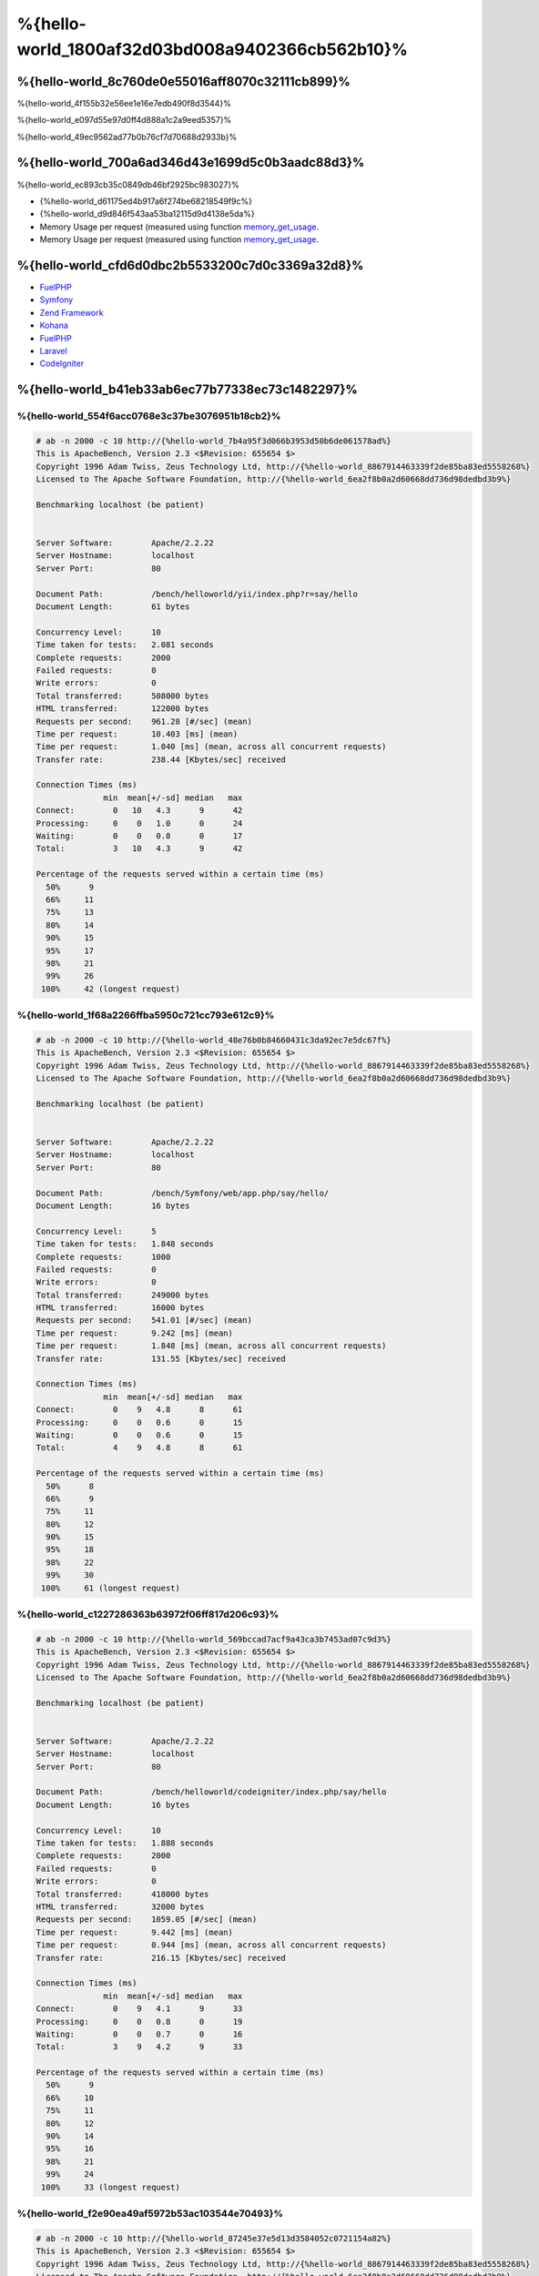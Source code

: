 %{hello-world_1800af32d03bd008a9402366cb562b10}%
=====================

%{hello-world_8c760de0e55016aff8070c32111cb899}%
----------------------------------
%{hello-world_4f155b32e56ee1e16e7edb490f8d3544}%

%{hello-world_e097d55e97d0ff4d888a1c2a9eed5357}%

%{hello-world_49ec9562ad77b0b76cf7d70688d2933b}%

%{hello-world_700a6ad346d43e1699d5c0b3aadc88d3}%
--------------------------------
%{hello-world_ec893cb35c0849db46bf2925bc983027}%

* {%hello-world_d61175ed4b917a6f274be68218549f9c%}
* {%hello-world_d9d846f543aa53ba12115d9d4138e5da%}
* Memory Usage per request (measured using function memory_get_usage_.
* Memory Usage per request (measured using function memory_get_usage_.

%{hello-world_cfd6d0dbc2b5533200c7d0c3369a32d8}%
-----------------------
* FuelPHP_ 
* Symfony_ 
* `Zend Framework`_ 
* Kohana_
* FuelPHP_ 
* Laravel_
* CodeIgniter_

%{hello-world_b41eb33ab6ec77b77338ec73c1482297}%
-------

%{hello-world_554f6acc0768e3c37be3076951b18cb2}%
^^^^^^^^^^^^^^^^^^^^^^^^^^^^^^^^^^^^^^^^

.. code-block:: php

    # ab -n 2000 -c 10 http://{%hello-world_7b4a95f3d066b3953d50b6de061578ad%}
    This is ApacheBench, Version 2.3 <$Revision: 655654 $>
    Copyright 1996 Adam Twiss, Zeus Technology Ltd, http://{%hello-world_8867914463339f2de85ba83ed5558268%}
    Licensed to The Apache Software Foundation, http://{%hello-world_6ea2f8b0a2d60668dd736d98dedbd3b9%}

    Benchmarking localhost (be patient)


    Server Software:        Apache/2.2.22
    Server Hostname:        localhost
    Server Port:            80

    Document Path:          /bench/helloworld/yii/index.php?r=say/hello
    Document Length:        61 bytes

    Concurrency Level:      10
    Time taken for tests:   2.081 seconds
    Complete requests:      2000
    Failed requests:        0
    Write errors:           0
    Total transferred:      508000 bytes
    HTML transferred:       122000 bytes
    Requests per second:    961.28 [#/sec] (mean)
    Time per request:       10.403 [ms] (mean)
    Time per request:       1.040 [ms] (mean, across all concurrent requests)
    Transfer rate:          238.44 [Kbytes/sec] received

    Connection Times (ms)
                  min  mean[+/-sd] median   max
    Connect:        0   10   4.3      9      42
    Processing:     0    0   1.0      0      24
    Waiting:        0    0   0.8      0      17
    Total:          3   10   4.3      9      42

    Percentage of the requests served within a certain time (ms)
      50%      9
      66%     11
      75%     13
      80%     14
      90%     15
      95%     17
      98%     21
      99%     26
     100%     42 (longest request)


%{hello-world_1f68a2266ffba5950c721cc793e612c9}%
^^^^^^^^^^^^^^^^^^^^^^

.. code-block:: php

    # ab -n 2000 -c 10 http://{%hello-world_48e76b0b84660431c3da92ec7e5dc67f%}
    This is ApacheBench, Version 2.3 <$Revision: 655654 $>
    Copyright 1996 Adam Twiss, Zeus Technology Ltd, http://{%hello-world_8867914463339f2de85ba83ed5558268%}
    Licensed to The Apache Software Foundation, http://{%hello-world_6ea2f8b0a2d60668dd736d98dedbd3b9%}

    Benchmarking localhost (be patient)


    Server Software:        Apache/2.2.22
    Server Hostname:        localhost
    Server Port:            80

    Document Path:          /bench/Symfony/web/app.php/say/hello/
    Document Length:        16 bytes

    Concurrency Level:      5
    Time taken for tests:   1.848 seconds
    Complete requests:      1000
    Failed requests:        0
    Write errors:           0
    Total transferred:      249000 bytes
    HTML transferred:       16000 bytes
    Requests per second:    541.01 [#/sec] (mean)
    Time per request:       9.242 [ms] (mean)
    Time per request:       1.848 [ms] (mean, across all concurrent requests)
    Transfer rate:          131.55 [Kbytes/sec] received

    Connection Times (ms)
                  min  mean[+/-sd] median   max
    Connect:        0    9   4.8      8      61
    Processing:     0    0   0.6      0      15
    Waiting:        0    0   0.6      0      15
    Total:          4    9   4.8      8      61

    Percentage of the requests served within a certain time (ms)
      50%      8
      66%      9
      75%     11
      80%     12
      90%     15
      95%     18
      98%     22
      99%     30
     100%     61 (longest request)


%{hello-world_c1227286363b63972f06ff817d206c93}%
^^^^^^^^^^^^^^^^^

.. code-block:: php

    # ab -n 2000 -c 10 http://{%hello-world_569bccad7acf9a43ca3b7453ad07c9d3%}
    This is ApacheBench, Version 2.3 <$Revision: 655654 $>
    Copyright 1996 Adam Twiss, Zeus Technology Ltd, http://{%hello-world_8867914463339f2de85ba83ed5558268%}
    Licensed to The Apache Software Foundation, http://{%hello-world_6ea2f8b0a2d60668dd736d98dedbd3b9%}

    Benchmarking localhost (be patient)


    Server Software:        Apache/2.2.22
    Server Hostname:        localhost
    Server Port:            80

    Document Path:          /bench/helloworld/codeigniter/index.php/say/hello
    Document Length:        16 bytes

    Concurrency Level:      10
    Time taken for tests:   1.888 seconds
    Complete requests:      2000
    Failed requests:        0
    Write errors:           0
    Total transferred:      418000 bytes
    HTML transferred:       32000 bytes
    Requests per second:    1059.05 [#/sec] (mean)
    Time per request:       9.442 [ms] (mean)
    Time per request:       0.944 [ms] (mean, across all concurrent requests)
    Transfer rate:          216.15 [Kbytes/sec] received

    Connection Times (ms)
                  min  mean[+/-sd] median   max
    Connect:        0    9   4.1      9      33
    Processing:     0    0   0.8      0      19
    Waiting:        0    0   0.7      0      16
    Total:          3    9   4.2      9      33

    Percentage of the requests served within a certain time (ms)
      50%      9
      66%     10
      75%     11
      80%     12
      90%     14
      95%     16
      98%     21
      99%     24
     100%     33 (longest request)


%{hello-world_f2e90ea49af5972b53ac103544e70493}%
^^^^^^^^^^^^

.. code-block:: php

    # ab -n 2000 -c 10 http://{%hello-world_87245e37e5d13d3584052c0721154a82%}
    This is ApacheBench, Version 2.3 <$Revision: 655654 $>
    Copyright 1996 Adam Twiss, Zeus Technology Ltd, http://{%hello-world_8867914463339f2de85ba83ed5558268%}
    Licensed to The Apache Software Foundation, http://{%hello-world_6ea2f8b0a2d60668dd736d98dedbd3b9%}

    Benchmarking localhost (be patient)


    Server Software:        Apache/2.2.22
    Server Hostname:        localhost
    Server Port:            80

    Document Path:          /bench/helloworld/kohana/index.php/say/hello
    Document Length:        15 bytes

    Concurrency Level:      10
    Time taken for tests:   2.324 seconds
    Complete requests:      2000
    Failed requests:        0
    Write errors:           0
    Total transferred:      446446 bytes
    HTML transferred:       30030 bytes
    Requests per second:    860.59 [#/sec] (mean)
    Time per request:       11.620 [ms] (mean)
    Time per request:       1.162 [ms] (mean, across all concurrent requests)
    Transfer rate:          187.60 [Kbytes/sec] received

    Connection Times (ms)
                  min  mean[+/-sd] median   max
    Connect:        0   11   5.1     10      64
    Processing:     0    0   1.9      0      39
    Waiting:        0    0   1.4      0      35
    Total:          3   11   5.3     11      64

    Percentage of the requests served within a certain time (ms)
      50%     11
      66%     13
      75%     15
      80%     15
      90%     17
      95%     18
      98%     24
      99%     31
     100%     64 (longest request)


%{hello-world_8f62194b8e4f52233f1177a108718f7b}%
^^^^^^^^^^

.. code-block:: php

    # ab -n 2000 -c 10 http://{%hello-world_c5f6f35c74d217893615cdea37de662a%}
    This is ApacheBench, Version 2.3 <$Revision: 655654 $>
    Copyright 1996 Adam Twiss, Zeus Technology Ltd, http://{%hello-world_8867914463339f2de85ba83ed5558268%}
    Licensed to The Apache Software Foundation, http://{%hello-world_6ea2f8b0a2d60668dd736d98dedbd3b9%}

    Benchmarking localhost (be patient)


    Server Software:        Apache/2.2.22
    Server Hostname:        localhost
    Server Port:            80

    Document Path:          /bench/helloworld/fuel/public/say/hello
    Document Length:        16 bytes

    Concurrency Level:      10
    Time taken for tests:   2.742 seconds
    Complete requests:      2000
    Failed requests:        0
    Write errors:           0
    Total transferred:      418000 bytes
    HTML transferred:       32000 bytes
    Requests per second:    729.42 [#/sec] (mean)
    Time per request:       13.709 [ms] (mean)
    Time per request:       1.371 [ms] (mean, across all concurrent requests)
    Transfer rate:          148.88 [Kbytes/sec] received

    Connection Times (ms)
                  min  mean[+/-sd] median   max
    Connect:        0   13   6.0     12      79
    Processing:     0    0   1.3      0      22
    Waiting:        0    0   0.8      0      21
    Total:          4   14   6.1     13      80

    Percentage of the requests served within a certain time (ms)
      50%     13
      66%     15
      75%     17
      80%     17
      90%     19
      95%     24
      98%     30
      99%     38
     100%     80 (longest request)


%{hello-world_792a2e281fc8a89af0a6f20f04efc9d6}%
^^^^^^^^^^^^^^^^^^^^^^

.. code-block:: php

    # ab -n 2000 -c 10 http://{%hello-world_7659b81b72e8d355f7e16f921ac01e83%}
    This is ApacheBench, Version 2.3 <$Revision: 655654 $>
    Copyright 1996 Adam Twiss, Zeus Technology Ltd, http://{%hello-world_8867914463339f2de85ba83ed5558268%}
    Licensed to The Apache Software Foundation, http://{%hello-world_6ea2f8b0a2d60668dd736d98dedbd3b9%}

    Benchmarking localhost (be patient)


    Server Software:        Apache/2.2.22
    Server Hostname:        localhost
    Server Port:            80

    Document Path:          /bench/helloworld/zendfw/public/index.php
    Document Length:        16 bytes

    Concurrency Level:      10
    Time taken for tests:   5.641 seconds
    Complete requests:      2000
    Failed requests:        0
    Write errors:           0
    Total transferred:      418000 bytes
    HTML transferred:       32000 bytes
    Requests per second:    354.55 [#/sec] (mean)
    Time per request:       28.205 [ms] (mean)
    Time per request:       2.820 [ms] (mean, across all concurrent requests)
    Transfer rate:          72.36 [Kbytes/sec] received

    Connection Times (ms)
                  min  mean[+/-sd] median   max
    Connect:        0   27   9.6     25      89
    Processing:     0    1   3.0      0      70
    Waiting:        0    0   2.9      0      70
    Total:          9   28   9.6     26      90

    Percentage of the requests served within a certain time (ms)
      50%     26
      66%     28
      75%     32
      80%     34
      90%     41
      95%     46
      98%     55
      99%     62
     100%     90 (longest request)


%{hello-world_d55c02a93225bb3b6c5ffcf017d93e85}%
^^^^^^^^^^^^^

.. code-block:: php

    # ab -n 2000 -c 10 http://{%hello-world_b31d24289741d5bb7d7a3efdea5debb4%}

    This is ApacheBench, Version 2.3 <$Revision: 655654 $>
    Copyright 1996 Adam Twiss, Zeus Technology Ltd, http://{%hello-world_8867914463339f2de85ba83ed5558268%}
    Licensed to The Apache Software Foundation, http://{%hello-world_6ea2f8b0a2d60668dd736d98dedbd3b9%}

    Benchmarking localhost (be patient)


    Server Software:        Apache/2.2.22
    Server Hostname:        localhost
    Server Port:            80

    Document Path:          /bench/helloworld/laravel/public/say/hello
    Document Length:        15 bytes

    Concurrency Level:      10
    Time taken for tests:   4.090 seconds
    Complete requests:      2000
    Failed requests:        0
    Write errors:           0
    Total transferred:      1665162 bytes
    HTML transferred:       30045 bytes
    Requests per second:    489.03 [#/sec] (mean)
    Time per request:       20.449 [ms] (mean)
    Time per request:       2.045 [ms] (mean, across all concurrent requests)
    Transfer rate:          397.61 [Kbytes/sec] received

    Connection Times (ms)
                  min  mean[+/-sd] median   max
    Connect:        0   20   7.6     19      92
    Processing:     0    0   2.5      0      53
    Waiting:        0    0   2.5      0      53
    Total:          6   20   7.6     19      93

    Percentage of the requests served within a certain time (ms)
      50%     19
      66%     21
      75%     23
      80%     24
      90%     29
      95%     34
      98%     42
      99%     48
     100%     93 (longest request)


%{hello-world_48c229f162cc5fe15ece777a27c869d9}%
^^^^^^^^^^^^^^^^^^^^^

.. code-block:: php

    # ab -n 2000 -c 10 http://{%hello-world_396e421716a36dc752e4ab5147ac6b49%}
    This is ApacheBench, Version 2.3 <$Revision: 655654 $>
    Copyright 1996 Adam Twiss, Zeus Technology Ltd, http://{%hello-world_8867914463339f2de85ba83ed5558268%}
    Licensed to The Apache Software Foundation, http://{%hello-world_6ea2f8b0a2d60668dd736d98dedbd3b9%}

    Benchmarking localhost (be patient)


    Server Software:        Apache/2.2.22
    Server Hostname:        localhost
    Server Port:            80

    Document Path:          /bench/helloworld/phalcon/index.php?_url=/say/hello
    Document Length:        16 bytes

    Concurrency Level:      10
    Time taken for tests:   0.789 seconds
    Complete requests:      2000
    Failed requests:        0
    Write errors:           0
    Total transferred:      418000 bytes
    HTML transferred:       32000 bytes
    Requests per second:    2535.82 [#/sec] (mean)
    Time per request:       3.943 [ms] (mean)
    Time per request:       0.394 [ms] (mean, across all concurrent requests)
    Transfer rate:          517.56 [Kbytes/sec] received

    Connection Times (ms)
                  min  mean[+/-sd] median   max
    Connect:        0    4   1.7      3      23
    Processing:     0    0   0.2      0       6
    Waiting:        0    0   0.2      0       6
    Total:          2    4   1.7      3      23

    Percentage of the requests served within a certain time (ms)
      50%      3
      66%      4
      75%      4
      80%      4
      90%      5
      95%      6
      98%      8
      99%     14
     100%     23 (longest request)


%{hello-world_a94983dc1e4458d958a1a8e817cc47bf}%
^^^^^^
%{hello-world_a01002ed3c81362911d4b3598f976d34}%

.. raw:: html

    <script type="text/javascript" src="https://www.google.com/jsapi"></script>
    <script type="text/javascript">
        google.load("visualization", "1", {packages:["corechart"]});
        google.setOnLoadCallback(drawChart);

        function drawChart() {

            var data = new google.visualization.DataTable();
            data.addColumn('string', 'Framework');
            data.addColumn('number', 'Requests per second');
            data.addRows([
                ['Zend', 354.55],
                ['Laravel', 489.03],
                ['Symfony', 541.01],
                ['Fuel', 568.41],
                ['Yii', 851.83],
                ['Kohana', 860.59],
                ['CodeIgniter', 1059.05],
                ['Phalcon', 2535.82]
            ]);

            var options = {
                title: 'Framework / Requests per second (#/sec) [more is better]',
                colors: ['#3366CC'],
                animation: {
                    duration: 0.5
                },
                fontSize: 12,
                chartArea: {
                    width: '600px'
                }
            };

            var chart = new google.visualization.ColumnChart(document.getElementById('rps_div'));
            chart.draw(data, options);

            var data = new google.visualization.DataTable();
            data.addColumn('string', 'Framework');
            data.addColumn('number', 'Time per Request');
            data.addRows([
                ['Zend', 2.820],
                ['Laravel', 2.045],
                ['Symfony', 1.848],
                ['Fuel', 1.371],
                ['Yii', 1.174],
                ['Kohana', 1.162],
                ['CodeIgniter', 0.944],
                ['Phalcon', 0.394]
            ]);

            var options = {
                title: 'Framework / Time per Request (mean, across all concurrent requests) [less is better]',
                colors: ['#3366CC'],
                fontSize: 11
            };

            var chart = new google.visualization.ColumnChart(document.getElementById('tpr_div'));
            chart.draw(data, options);

            var data = new google.visualization.DataTable();
            data.addColumn('string', 'Framework');
            data.addColumn('number', 'Memory Usage (MB)');
            data.addRows([
                ['Zend', 1.75],
                ['Symfony', 1.5],
                ['Yii', 1.5],
                ['Laravel', 1.25],
                ['Kohana', 1.25],
                ['CodeIgniter', 1.1],
                ['Fuel', 1.0],
                ['Phalcon', 0.75]
            ]);

            var options = {
                title: 'Framework / Memory Usage (mean, megabytes per request) [less is better]',
                colors: ['#3366CC'],
                fontSize: 11
            };

            var chart = new google.visualization.ColumnChart(document.getElementById('mpr_div'));
            chart.draw(data, options);

            var data = new google.visualization.DataTable();
            data.addColumn('string', 'Framework');
            data.addColumn('number', 'Number of included PHP files');
            data.addRows([
                ['Zend', 66],
                ['Laravel', 46],
                ['Kohana', 46],
                ['Fuel', 30],
                ['Yii', 27],
                ['CodeIgniter', 23],
                ['Symfony', 18],
                ['Phalcon', 4]
            ]);

            var options = {
                title: 'Framework / Number of included PHP files (mean, number on a single request) [less is better]',
                colors: ['#3366CC'],
                fontSize: 11
            };

            var chart = new google.visualization.ColumnChart(document.getElementById('nfi_div'));
            chart.draw(data, options);

        }
    </script>
    <div align="center">
        <div id="rps_div" style="width: 600px; height: 400px; position: relative; "><iframe name="Drawing_Frame_31166" id="Drawing_Frame_31166" width="600" height="400" frameborder="0" scrolling="no" marginheight="0" marginwidth="0"></iframe><div></div></div>
        <div id="tpr_div" style="width: 600px; height: 400px; position: relative; "><iframe name="Drawing_Frame_89467" id="Drawing_Frame_89467" width="600" height="400" frameborder="0" scrolling="no" marginheight="0" marginwidth="0"></iframe><div></div></div>
        <div id="nfi_div" style="width: 600px; height: 400px; position: relative; "><iframe name="Drawing_Frame_49746" id="Drawing_Frame_49746" width="600" height="400" frameborder="0" scrolling="no" marginheight="0" marginwidth="0"></iframe><div></div></div>
        <div id="mpr_div" style="width: 600px; height: 400px; position: relative; "><iframe name="Drawing_Frame_77939" id="Drawing_Frame_77939" width="600" height="400" frameborder="0" scrolling="no" marginheight="0" marginwidth="0"></iframe><div></div></div>
    </div>



%{hello-world_ee50f1d496b9cd00d5955f10f6dc7517}%
----------
%{hello-world_68ef87283b6316f5d9008d3f147a2511}%

.. _get_included_files: http://www.php.net/manual/en/function.get-included-files.php
.. _memory_get_usage: http://php.net/manual/en/function.memory-get-usage.php
.. _Yii: http://www.yiiframework.com/
.. _Symfony: http://symfony.com/
.. _CodeIgniter: http://codeigniter.com/
.. _Kohana: http://kohanaframework.org/index
.. _FuelPHP: http://fuelphp.com/
.. _Laravel: http://www.laravel.com/
.. _Zend Framework: http://framework.zend.com

